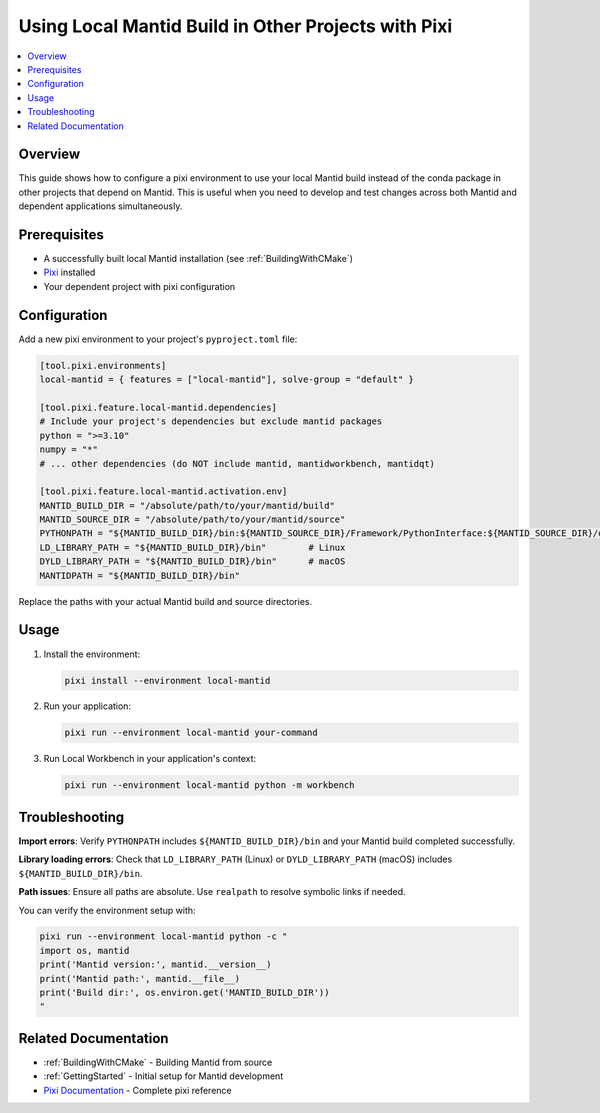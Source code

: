 .. _LocalMantidBuildWithPixi:

====================================================
Using Local Mantid Build in Other Projects with Pixi
====================================================

.. contents::
  :local:

Overview
########

This guide shows how to configure a pixi environment to use your local Mantid build instead of the conda package in other projects that depend on Mantid. This is useful when you need to develop and test changes across both Mantid and dependent applications simultaneously.

Prerequisites
#############

* A successfully built local Mantid installation (see :ref:`BuildingWithCMake`)
* `Pixi <https://pixi.ws/latest/>`_ installed
* Your dependent project with pixi configuration

Configuration
#############

Add a new pixi environment to your project's ``pyproject.toml`` file:

.. code-block:: toml

    [tool.pixi.environments]
    local-mantid = { features = ["local-mantid"], solve-group = "default" }

    [tool.pixi.feature.local-mantid.dependencies]
    # Include your project's dependencies but exclude mantid packages
    python = ">=3.10"
    numpy = "*"
    # ... other dependencies (do NOT include mantid, mantidworkbench, mantidqt)

    [tool.pixi.feature.local-mantid.activation.env]
    MANTID_BUILD_DIR = "/absolute/path/to/your/mantid/build"
    MANTID_SOURCE_DIR = "/absolute/path/to/your/mantid/source"
    PYTHONPATH = "${MANTID_BUILD_DIR}/bin:${MANTID_SOURCE_DIR}/Framework/PythonInterface:${MANTID_SOURCE_DIR}/qt/python/mantidqt"
    LD_LIBRARY_PATH = "${MANTID_BUILD_DIR}/bin"        # Linux
    DYLD_LIBRARY_PATH = "${MANTID_BUILD_DIR}/bin"      # macOS
    MANTIDPATH = "${MANTID_BUILD_DIR}/bin"

Replace the paths with your actual Mantid build and source directories.

Usage
#####

1. Install the environment:

   .. code-block:: bash

       pixi install --environment local-mantid

2. Run your application:

   .. code-block:: bash

       pixi run --environment local-mantid your-command

3. Run Local Workbench in your application's context:

   .. code-block:: bash

       pixi run --environment local-mantid python -m workbench

Troubleshooting
###############

**Import errors**: Verify ``PYTHONPATH`` includes ``${MANTID_BUILD_DIR}/bin`` and your Mantid build completed successfully.

**Library loading errors**: Check that ``LD_LIBRARY_PATH`` (Linux) or ``DYLD_LIBRARY_PATH`` (macOS) includes ``${MANTID_BUILD_DIR}/bin``.

**Path issues**: Ensure all paths are absolute. Use ``realpath`` to resolve symbolic links if needed.

You can verify the environment setup with:

.. code-block:: bash

    pixi run --environment local-mantid python -c "
    import os, mantid
    print('Mantid version:', mantid.__version__)
    print('Mantid path:', mantid.__file__)
    print('Build dir:', os.environ.get('MANTID_BUILD_DIR'))
    "

Related Documentation
#####################

* :ref:`BuildingWithCMake` - Building Mantid from source
* :ref:`GettingStarted` - Initial setup for Mantid development
* `Pixi Documentation <https://pixi.ws/latest/>`_ - Complete pixi reference
